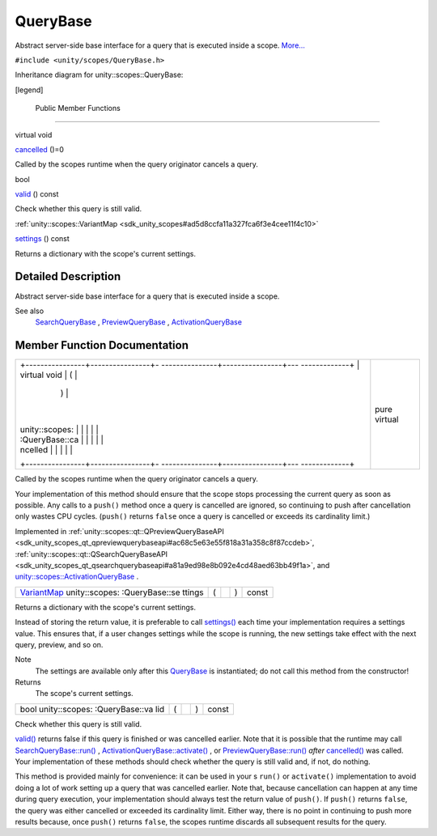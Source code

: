 .. _sdk_querybase:
QueryBase
=========

Abstract server-side base interface for a query that is executed inside
a scope. `More... </sdk/scopes/cpp/unity.scopes.QueryBase/#details>`_ 

``#include <unity/scopes/QueryBase.h>``

Inheritance diagram for unity::scopes::QueryBase:

|Inheritance graph|

[legend]

        Public Member Functions
-------------------------------

virtual void 

`cancelled </sdk/scopes/cpp/unity.scopes.QueryBase/#a596b19dbfd6efe96b834be75a9b64c68>`_ 
()=0

 

| Called by the scopes runtime when the query originator cancels a
  query.

 

bool 

`valid </sdk/scopes/cpp/unity.scopes.QueryBase/#a095e61eabe2042eeea5c4df1a444d7d4>`_ 
() const

 

| Check whether this query is still valid.

 

:ref:`unity::scopes::VariantMap <sdk_unity_scopes#ad5d8ccfa11a327fca6f3e4cee11f4c10>` 

`settings </sdk/scopes/cpp/unity.scopes.QueryBase/#ab6a25ba587387a7f490b8b5a081e9ed6>`_ 
() const

 

| Returns a dictionary with the scope's current settings.

 

Detailed Description
--------------------

Abstract server-side base interface for a query that is executed inside
a scope.

See also
    `SearchQueryBase </sdk/scopes/cpp/unity.scopes.SearchQueryBase/>`_ ,
    `PreviewQueryBase </sdk/scopes/cpp/unity.scopes.PreviewQueryBase/>`_ ,
    `ActivationQueryBase </sdk/scopes/cpp/unity.scopes.ActivationQueryBase/>`_ 

Member Function Documentation
-----------------------------

+--------------------------------------+--------------------------------------+
| +----------------+----------------+- | pure virtual                         |
| ---------------+----------------+--- |                                      |
| -------------+                       |                                      |
| | virtual void   | (              |  |                                      |
|                | )              |    |                                      |
|              |                       |                                      |
| | unity::scopes: |                |  |                                      |
|                |                |    |                                      |
|              |                       |                                      |
| | :QueryBase::ca |                |  |                                      |
|                |                |    |                                      |
|              |                       |                                      |
| | ncelled        |                |  |                                      |
|                |                |    |                                      |
|              |                       |                                      |
| +----------------+----------------+- |                                      |
| ---------------+----------------+--- |                                      |
| -------------+                       |                                      |
+--------------------------------------+--------------------------------------+

Called by the scopes runtime when the query originator cancels a query.

Your implementation of this method should ensure that the scope stops
processing the current query as soon as possible. Any calls to a
``push()`` method once a query is cancelled are ignored, so continuing
to push after cancellation only wastes CPU cycles. (``push()`` returns
``false`` once a query is cancelled or exceeds its cardinality limit.)

Implemented in
:ref:`unity::scopes::qt::QPreviewQueryBaseAPI <sdk_unity_scopes_qt_qpreviewquerybaseapi#ac68c5e63e55f818a31a358c8f87ccdeb>`,
:ref:`unity::scopes::qt::QSearchQueryBaseAPI <sdk_unity_scopes_qt_qsearchquerybaseapi#a81a9ed98e8b092e4cd48aed63bb49f1a>`,
and
`unity::scopes::ActivationQueryBase </sdk/scopes/cpp/unity.scopes.ActivationQueryBase/#af9b8e83ac6716db51aba942aca9cc6be>`_ .

+----------------+----------------+----------------+----------------+----------------+
| `VariantMap <s | (              |                | )              | const          |
| dk_unity_scope |                |                |                |                |
| s#ad5d8ccfa11a |                |                |                |                |
| 327fca6f3e4cee |                |                |                |                |
| 11f4c10>`_     |                |                |                |                |
| unity::scopes: |                |                |                |                |
| :QueryBase::se |                |                |                |                |
| ttings         |                |                |                |                |
+----------------+----------------+----------------+----------------+----------------+

Returns a dictionary with the scope's current settings.

Instead of storing the return value, it is preferable to call
`settings() </sdk/scopes/cpp/unity.scopes.QueryBase/#ab6a25ba587387a7f490b8b5a081e9ed6>`_ 
each time your implementation requires a settings value. This ensures
that, if a user changes settings while the scope is running, the new
settings take effect with the next query, preview, and so on.

Note
    The settings are available only after this
    `QueryBase </sdk/scopes/cpp/unity.scopes.QueryBase/>`_  is
    instantiated; do not call this method from the constructor!

Returns
    The scope's current settings.

+----------------+----------------+----------------+----------------+----------------+
| bool           | (              |                | )              | const          |
| unity::scopes: |                |                |                |                |
| :QueryBase::va |                |                |                |                |
| lid            |                |                |                |                |
+----------------+----------------+----------------+----------------+----------------+

Check whether this query is still valid.

`valid() </sdk/scopes/cpp/unity.scopes.QueryBase/#a095e61eabe2042eeea5c4df1a444d7d4>`_ 
returns false if this query is finished or was cancelled earlier. Note
that it is possible that the runtime may call
`SearchQueryBase::run() </sdk/scopes/cpp/unity.scopes.SearchQueryBase/#afc4f15b2266838d7da75b05ea37d504b>`_ ,
`ActivationQueryBase::activate() </sdk/scopes/cpp/unity.scopes.ActivationQueryBase/#a61ed49d8bc56e677ff2eb1f30e6a6b6b>`_ ,
or
`PreviewQueryBase::run() </sdk/scopes/cpp/unity.scopes.PreviewQueryBase/#a81b89daf29cd1ada55286f2a3a871347>`_ 
*after*
`cancelled() </sdk/scopes/cpp/unity.scopes.QueryBase/#a596b19dbfd6efe96b834be75a9b64c68>`_ 
was called. Your implementation of these methods should check whether
the query is still valid and, if not, do nothing.

This method is provided mainly for convenience: it can be used in your s
``run()`` or ``activate()`` implementation to avoid doing a lot of work
setting up a query that was cancelled earlier. Note that, because
cancellation can happen at any time during query execution, your
implementation should always test the return value of ``push()``. If
``push()`` returns ``false``, the query was either cancelled or exceeded
its cardinality limit. Either way, there is no point in continuing to
push more results because, once ``push()`` returns ``false``, the scopes
runtime discards all subsequent results for the query.

.. |Inheritance graph| image:: /media/sdk/scopes/cpp/unity.scopes.QueryBase/classunity_1_1scopes_1_1_query_base__inherit__graph.png

